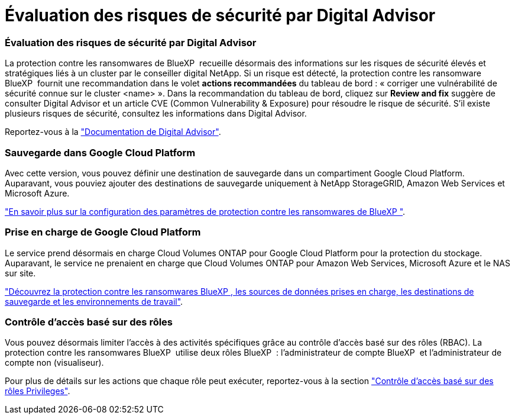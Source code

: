 = Évaluation des risques de sécurité par Digital Advisor
:allow-uri-read: 




=== Évaluation des risques de sécurité par Digital Advisor

La protection contre les ransomwares de BlueXP  recueille désormais des informations sur les risques de sécurité élevés et stratégiques liés à un cluster par le conseiller digital NetApp. Si un risque est détecté, la protection contre les ransomware BlueXP  fournit une recommandation dans le volet *actions recommandées* du tableau de bord : « corriger une vulnérabilité de sécurité connue sur le cluster <name> ». Dans la recommandation du tableau de bord, cliquez sur *Review and fix* suggère de consulter Digital Advisor et un article CVE (Common Vulnerability & Exposure) pour résoudre le risque de sécurité. S'il existe plusieurs risques de sécurité, consultez les informations dans Digital Advisor.

Reportez-vous à la https://docs.netapp.com/us-en/active-iq/index.html["Documentation de Digital Advisor"^].



=== Sauvegarde dans Google Cloud Platform

Avec cette version, vous pouvez définir une destination de sauvegarde dans un compartiment Google Cloud Platform. Auparavant, vous pouviez ajouter des destinations de sauvegarde uniquement à NetApp StorageGRID, Amazon Web Services et Microsoft Azure.

https://docs.netapp.com/us-en/bluexp-ransomware-protection/rp-use-settings.html["En savoir plus sur la configuration des paramètres de protection contre les ransomwares de BlueXP "].



=== Prise en charge de Google Cloud Platform

Le service prend désormais en charge Cloud Volumes ONTAP pour Google Cloud Platform pour la protection du stockage. Auparavant, le service ne prenaient en charge que Cloud Volumes ONTAP pour Amazon Web Services, Microsoft Azure et le NAS sur site.

https://docs.netapp.com/us-en/bluexp-ransomware-protection/concept-ransomware-protection.html["Découvrez la protection contre les ransomwares BlueXP , les sources de données prises en charge, les destinations de sauvegarde et les environnements de travail"].



=== Contrôle d'accès basé sur des rôles

Vous pouvez désormais limiter l'accès à des activités spécifiques grâce au contrôle d'accès basé sur des rôles (RBAC). La protection contre les ransomwares BlueXP  utilise deux rôles BlueXP  : l'administrateur de compte BlueXP  et l'administrateur de compte non (visualiseur).

Pour plus de détails sur les actions que chaque rôle peut exécuter, reportez-vous à la section https://docs.netapp.com/us-en/bluexp-ransomware-protection/rp-reference-roles.html["Contrôle d'accès basé sur des rôles Privileges"].
